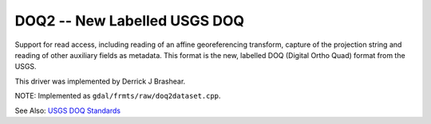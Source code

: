 .. _raster.doq2:

DOQ2 -- New Labelled USGS DOQ
-----------------------------

Support for read access, including reading of an affine georeferencing
transform, capture of the projection string and reading of other
auxiliary fields as metadata. This format is the new, labelled DOQ
(Digital Ortho Quad) format from the USGS.

This driver was implemented by Derrick J Brashear.

NOTE: Implemented as ``gdal/frmts/raw/doq2dataset.cpp``.

See Also: `USGS DOQ
Standards <http://rockyweb.cr.usgs.gov/nmpstds/doqstds.html>`__

